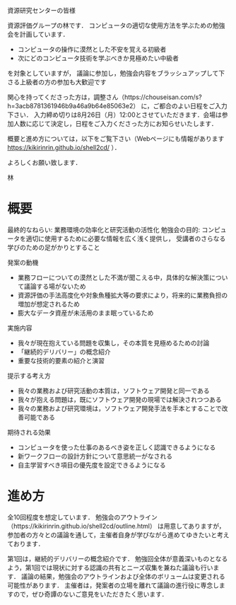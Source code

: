 資源研究センターの皆様

資源評価グループの林です．
コンピュータの適切な使用方法を学ぶための勉強会を計画しています． 

 - コンピュータの操作に漠然とした不安を覚える初級者
 - 次にどのコンピュータ技術を学ぶべきか見極めたい中級者
を対象としていますが， 議論に参加し，勉強会内容をブラッシュアップして下さる上級者の方の参加も大歓迎です

関心を持ってくださった方は，調整さん（https://chouseisan.com/s?h=3acb8781361946b9a46a9b64e85063e2） に，ご都合のよい日程をご入力下さい．
入力締め切りは8月26日（月）12:00とさせていただきます．会場は参加人数に応じて決定し，日程をご入力くださった方にお知らせいたします． 

概要と進め方については，以下をご覧下さい（Webページにも情報があります https://kikirinrin.github.io/shell2cd/ ）．

よろしくお願い致します．

林


* 概要
最終的なねらい: 業務環境の効率化と研究活動の活性化
勉強会の目的: コンピュータを適切に使用するために必要な情報を広く浅く提供し， 受講者のさらなる学びのための足がかりとすること

発案の動機
- 業務フローについての漠然とした不満が聞こえる中，具体的な解決策について議論する場がないため
- 資源評価の手法高度化や対象魚種拡大等の要求により，将来的に業務負担の増加が想定されるため
- 膨大なデータ資産が未活用のまま眠っているため

実施内容
- 我々が現在抱えている問題を収集し，その本質を見極めるための討論
- 「継続的デリバリー」の概念紹介
- 重要な技術的要素の紹介と演習

提示する考え方
- 我々の業務および研究活動の本質は，ソフトウェア開発と同一である
- 我々が抱える問題は，既にソフトウェア開発の現場では解決されつつある
- 我々の業務および研究環境は，ソフトウェア開発手法を手本とすることで改善可能である

期待される効果
- コンピュータを使った仕事のあるべき姿を正しく認識できるようになる
- 新ワークフローの設計方針について意思統一がなされる
- 自主学習すべき項目の優先度を設定できるようになる


* 進め方
全10回程度を想定しています．
勉強会のアウトライン（https://kikirinrin.github.io/shell2cd/outline.html） は用意してありますが，
参加者の方々との議論を通して，主催者自身が学びながら進めてゆきたいと考えております．

第1回は，継続的デリバリーの概念紹介です．
勉強回全体が意義深いものとなるよう，第1回では現状に対する認識の共有とニーズ収集を兼ねた議論も行います．
議論の結果，勉強会のアウトラインおよび全体のボリュームは変更される可能性があります． 
主催者は，発案者の立場を離れて議論の進行役に専念しますので，ぜひ奇譚のないご意見をいただきたく思います．
